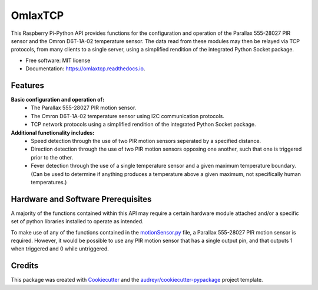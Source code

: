 ========
OmlaxTCP
========


.. image:: https://img.shields.io/pypi/v/omlaxtcp.svg
        :target: https://pypi.python.org/pypi/omlaxtcp

.. image:: https://img.shields.io/travis/AadamAbrahams/omlaxtcp.svg
        :target: https://travis-ci.com/AadamAbrahams/omlaxtcp

.. image:: https://readthedocs.org/projects/omlaxtcp/badge/?version=latest
        :target: https://omlaxtcp.readthedocs.io/en/latest/?badge=latest
        :alt: Documentation Status




This Raspberry Pi-Python API provides functions for the configuration and operation of the Parallax 555-28027 PIR sensor and the Omron D6T-1A-02 temperature sensor. The data read from these modules may then be relayed via TCP protocols, from many clients to a single server, using a simplified rendition of the integrated Python Socket package.


* Free software: MIT license
* Documentation: https://omlaxtcp.readthedocs.io.


Features
-------

**Basic configuration and operation of:**
    * The Parallax 555-28027 PIR motion sensor.
    * The Omron D6T-1A-02 temperature sensor using I2C communication protocols.
    * TCP network protocols using a simplified rendition of the integrated Python Socket package.
	
**Additional functionality includes:**
	* Speed detection through the use of two PIR motion sensors seperated by a specified distance. 
	* Direction detection through the use of two PIR motion sensors opposing one another, such that one is triggered prior to the other.
	* Fever detection through the use of a single temperature sensor and a given maximum temperature boundary. (Can be used to determine if anything produces a temperature above a given maximum, not specifically human temperatures.)
    
Hardware and Software Prerequisites
-------
A majority of the functions contained within this API may require a certain hardware module attached and/or a specific set of python libraries installed to operate as intended.

To make use of any of the functions contained in the motionSensor.py_ file, a Parallax 555-28027 PIR motion sensor is required. However, it would be possible to use any PIR motion sensor that has a single output pin, and that outputs 1 when triggered and 0 while untriggered.   

.. _motionSensor.py: https://github.com/AadamAbrahams/OmlaxTCP/blob/master/omlaxtcp/motionSensor.py
Credits
-------

This package was created with Cookiecutter_ and the `audreyr/cookiecutter-pypackage`_ project template.

.. _Cookiecutter: https://github.com/audreyr/cookiecutter
.. _`audreyr/cookiecutter-pypackage`: https://github.com/audreyr/cookiecutter-pypackage
